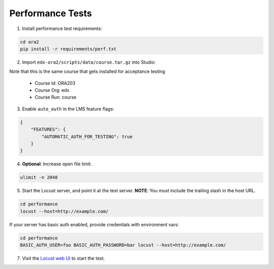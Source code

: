 Performance Tests
=================

1. Install performance test requirements:

.. code:: bash

    cd ora2
    pip install -r requirements/perf.txt

2. Import ``edx-ora2/scripts/data/course.tar.gz`` into Studio:

Note that this is the same course that gets installed for acceptance testing

    * Course Id: ORA203
    * Course Org: edx
    * Course Run: course

3. Enable ``auto_auth`` in the LMS feature flags:

.. code:: javascript

    {
        "FEATURES": {
            "AUTOMATIC_AUTH_FOR_TESTING": true
        }
    }

4. **Optional**: Increase open file limit:

.. code:: bash

    ulimit -n 2048

5. Start the Locust server, and point it at the test server.  **NOTE**: You *must* include the trailing slash in the host URL.

.. code:: bash

    cd performance
    locust --host=http://example.com/


If your server has basic auth enabled, provide credentials with environment vars:

.. code:: bash

    cd performance
    BASIC_AUTH_USER=foo BASIC_AUTH_PASSWORD=bar locust --host=http://example.com/

7. Visit the `Locust web UI <http://localhost:8089>`_ to start the test.
